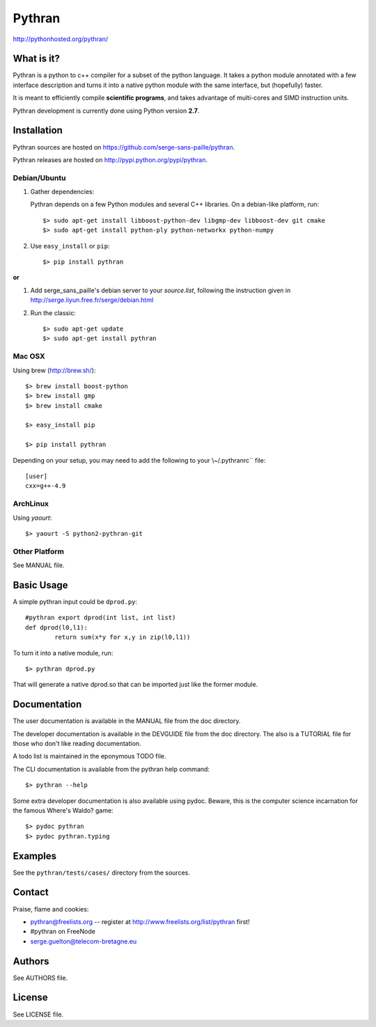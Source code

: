 ﻿=======
Pythran
=======

.. image:: https://travis-ci.org/serge-sans-paille/pythran.png?branch=master
        :target: https://travis-ci.org/serge-sans-paille/pythran

http://pythonhosted.org/pythran/

What is it?
-----------

Pythran is a python to c++ compiler for a subset of the python language. It
takes a python module annotated with a few interface description and turns it
into a native python module with the same interface, but (hopefully) faster.

It is meant to efficiently compile **scientific programs**, and takes advantage
of multi-cores and SIMD instruction units.

Pythran development is currently done using Python version **2.7**.

Installation
------------

Pythran sources are hosted on https://github.com/serge-sans-paille/pythran.

Pythran releases are hosted on http://pypi.python.org/pypi/pythran.

Debian/Ubuntu
=============

1. Gather dependencies:

   Pythran depends on a few Python modules and several C++ libraries. On a debian-like platform, run::

        $> sudo apt-get install libboost-python-dev libgmp-dev libboost-dev git cmake
        $> sudo apt-get install python-ply python-networkx python-numpy

2. Use ``easy_install`` or ``pip``::

		$> pip install pythran

**or**

1. Add serge_sans_paille's debian server to your `source.list`, following the
   instruction given in http://serge.liyun.free.fr/serge/debian.html

2. Run the classic::

		$> sudo apt-get update
		$> sudo apt-get install pythran

Mac OSX
=======

Using brew (http://brew.sh/)::

    $> brew install boost-python
    $> brew install gmp
    $> brew install cmake

    $> easy_install pip

    $> pip install pythran

Depending on your setup, you may need to add the following to your \\~/.pythranrc`` file::

    [user]
    cxx=g++-4.9

ArchLinux
=========

Using `yaourt`::

    $> yaourt -S python2-pythran-git

Other Platform
==============

See MANUAL file.


Basic Usage
-----------

A simple pythran input could be ``dprod.py``::

	#pythran export dprod(int list, int list)
	def dprod(l0,l1):
		return sum(x*y for x,y in zip(l0,l1))

To turn it into a native module, run::

	$> pythran dprod.py

That will generate a native dprod.so that can be imported just like the former
module.

Documentation
-------------

The user documentation is available in the MANUAL file from the doc directory.

The developer documentation is available in the DEVGUIDE file from the doc
directory. The also is a TUTORIAL file for those who don't like reading
documentation.

A todo list is maintained in the eponymous TODO file.

The CLI documentation is available from the pythran help command::

	$> pythran --help

Some extra developer documentation is also available using pydoc. Beware, this
is the computer science incarnation for the famous Where's Waldo? game::

	$> pydoc pythran
	$> pydoc pythran.typing


Examples
--------

See the ``pythran/tests/cases/`` directory from the sources.


Contact
-------

Praise, flame and cookies:

- pythran@freelists.org -- register at http://www.freelists.org/list/pythran first!

- #pythran on FreeNode

- serge.guelton@telecom-bretagne.eu

Authors
-------

See AUTHORS file.

License
-------

See LICENSE file.

